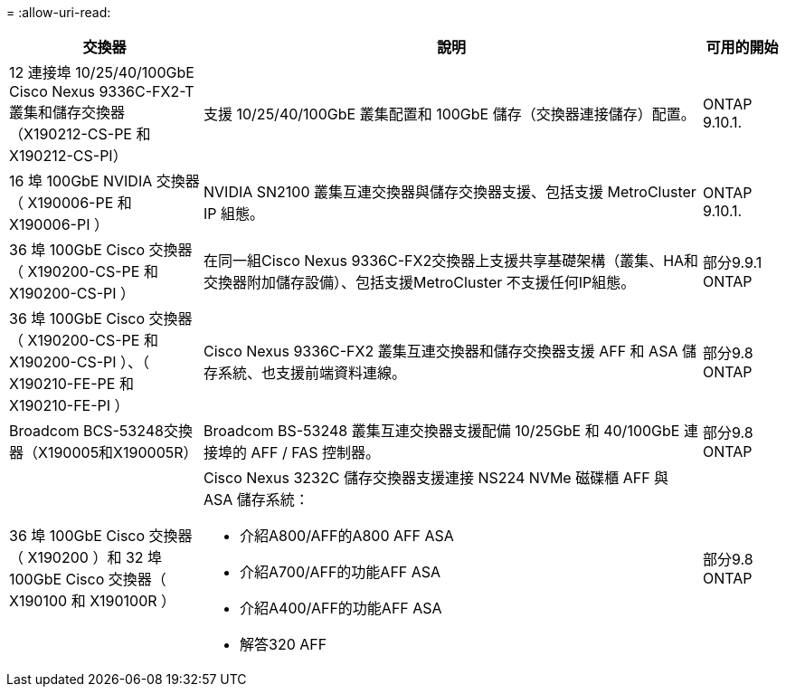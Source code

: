 = 
:allow-uri-read: 


[cols="25h,~,~"]
|===
| 交換器 | 說明 | 可用的開始 


 a| 
12 連接埠 10/25/40/100GbE Cisco Nexus 9336C-FX2-T 叢集和儲存交換器（X190212-CS-PE 和 X190212-CS-PI）
 a| 
支援 10/25/40/100GbE 叢集配置和 100GbE 儲存（交換器連接儲存）配置。
 a| 
ONTAP 9.10.1.



 a| 
16 埠 100GbE NVIDIA 交換器（ X190006-PE 和 X190006-PI ）
 a| 
NVIDIA SN2100 叢集互連交換器與儲存交換器支援、包括支援 MetroCluster IP 組態。
 a| 
ONTAP 9.10.1.



 a| 
36 埠 100GbE Cisco 交換器（ X190200-CS-PE 和 X190200-CS-PI ）
 a| 
在同一組Cisco Nexus 9336C-FX2交換器上支援共享基礎架構（叢集、HA和交換器附加儲存設備）、包括支援MetroCluster 不支援任何IP組態。
 a| 
部分9.9.1 ONTAP



 a| 
36 埠 100GbE Cisco 交換器（ X190200-CS-PE 和 X190200-CS-PI ）、（ X190210-FE-PE 和 X190210-FE-PI ）
 a| 
Cisco Nexus 9336C-FX2 叢集互連交換器和儲存交換器支援 AFF 和 ASA 儲存系統、也支援前端資料連線。
 a| 
部分9.8 ONTAP



 a| 
Broadcom BCS-53248交換器（X190005和X190005R）
 a| 
Broadcom BS-53248 叢集互連交換器支援配備 10/25GbE 和 40/100GbE 連接埠的 AFF / FAS 控制器。
 a| 
部分9.8 ONTAP



 a| 
36 埠 100GbE Cisco 交換器（ X190200 ）和 32 埠 100GbE Cisco 交換器（ X190100 和 X190100R ）
 a| 
Cisco Nexus 3232C 儲存交換器支援連接 NS224 NVMe 磁碟櫃 AFF 與 ASA 儲存系統：

* 介紹A800/AFF的A800 AFF ASA
* 介紹A700/AFF的功能AFF ASA
* 介紹A400/AFF的功能AFF ASA
* 解答320 AFF

 a| 
部分9.8 ONTAP

|===